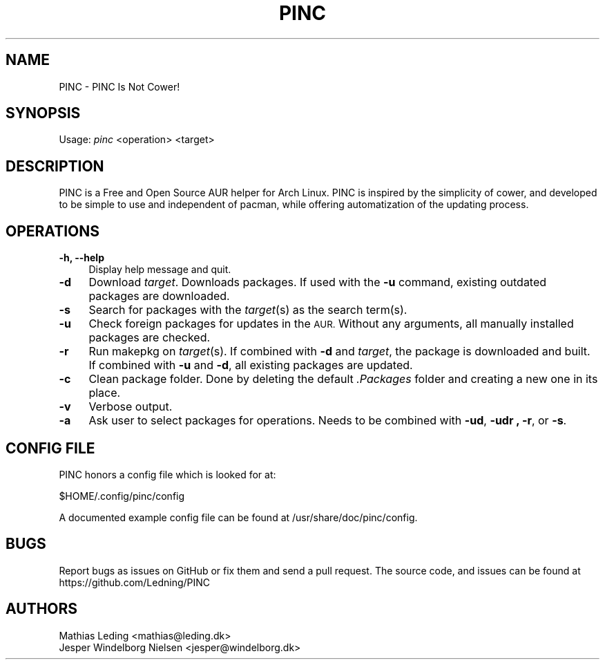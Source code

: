 .IX Title "PINC 8"
.TH PINC 8 "2019-09-06" "PINC 1" "PINC Manual"
.\" ================== START OF ACTUAL MAN INFO ============================
.SH "NAME"
PINC \- PINC Is Not Cower!
.SH "SYNOPSIS"
Usage: \fIpinc\fR <operation> <target>
.SH "DESCRIPTION"
PINC is a Free and Open Source AUR helper for Arch Linux. PINC is inspired by the simplicity of cower, and developed to be simple to use and independent of pacman, while offering automatization of the updating process.
.SH "OPERATIONS"
.IX Header "OPERATIONS"
.IP "\fB\-h, \-\-help\fR" 4
Display help message and quit.
.IP "\fB\-d\fR" 4
Download \fItarget\fR. Downloads packages. If used with the \fB\-u\fR command, existing outdated packages are downloaded.
.IP "\fB\-s\fR" 4
Search for packages with the \fItarget\fR(s) as the search term(s).
.IP "\fB\-u\fR" 4
Check foreign packages for updates in the \s-1AUR.\s0 Without any arguments, all manually installed packages are checked.
.IP "\fB\-r\fR" 4
Run makepkg on \fItarget\fR(s). If combined with \fB\-d\fR and \fItarget\fR, the package is downloaded and built. If combined with \fB\-u\fR and \fB\-d\fR, all existing packages are updated.
.IP "\fB\-c\fR" 4
Clean package folder. Done by deleting the default \fI.Packages\fR folder and creating a new one in its place.
.IP "\fB\-v\fR" 4
Verbose output.
.IP "\fB\-a\fR" 4
Ask user to select packages for operations. Needs to be combined with \fB\-ud\fR, \fB\-udr \fB, \fB\-r\fR, or \fB\-s\fR.
.SH "CONFIG FILE"
PINC honors a config file which is looked for at:
.PP
.Vb 1
\&  $HOME/.config/pinc/config
.Ve
.PP
A documented example config file can be found at /usr/share/doc/pinc/config.
.SH "BUGS"
.IX Header "BUGS"
Report bugs as issues on GitHub or fix them and send a pull request.
.IX "SOURCE CODE"
The source code, and issues can be found at https://github.com/Ledning/PINC
.SH "AUTHORS"
Mathias Leding <mathias@leding.dk>
.br
Jesper Windelborg Nielsen <jesper@windelborg.dk>
